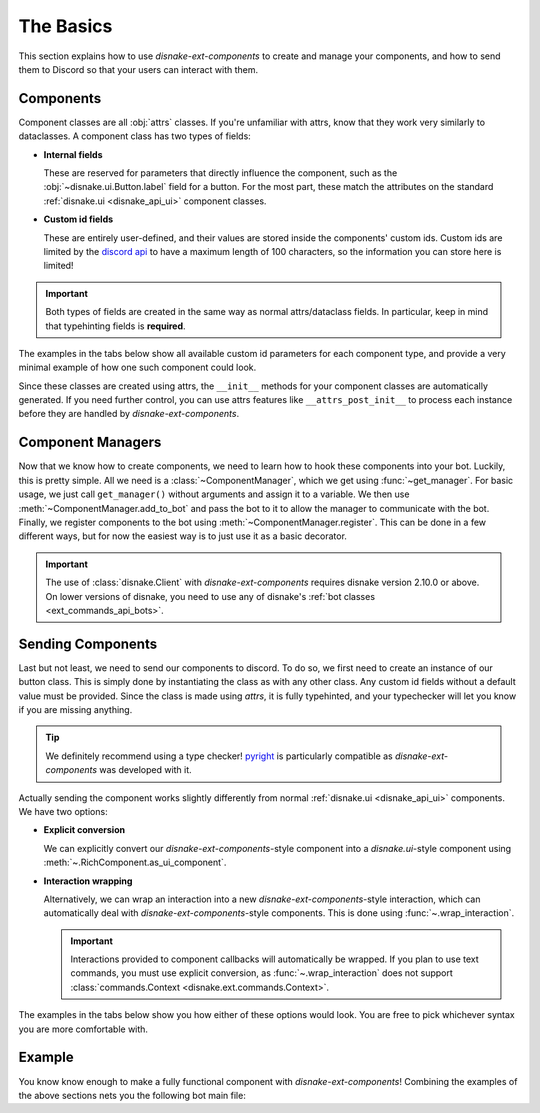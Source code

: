 The Basics
==========

This section explains how to use `disnake-ext-components` to create and manage your components, and how to send them to Discord so that your users can interact with them.

Components
----------

Component classes are all :obj:`attrs` classes. If you're unfamiliar with attrs, know that they work very similarly to dataclasses.
A component class has two types of fields:

- **Internal fields**

  These are reserved for parameters that directly influence the component, such as the :obj:`~disnake.ui.Button.label` field for a button.
  For the most part, these match the attributes on the standard :ref:`disnake.ui <disnake_api_ui>` component classes.

- **Custom id fields**

  These are entirely user-defined, and their values are stored inside the components' custom ids.
  Custom ids are limited by the `discord api <https://discord.com/developers/docs/interactions/message-components#custom-id>`_ to have a maximum length of 100 characters, so the information you can store here is limited!

.. important::
    Both types of fields are created in the same way as normal attrs/dataclass fields. In particular, keep in mind that typehinting fields is **required**.

The examples in the tabs below show all available custom id parameters for each component type, and provide a very minimal example of how one such component could look.

.. tab:: Button

    The `disnake-ext-components`-equivalent of a :class:`disnake.ui.Button`.

    .. code-block:: py
        :linenos:

        class MyButton(components.RichButton):
            # All valid internal fields:
            label: str = "My button"
            style: disnake.ButtonStyle = disnake.ButtonStyle.primary
            emoji: str = "\N{WHITE HEAVY CHECK MARK}"
            disabled: bool = False

            # Custom id fields:
            foo: int      # field without default
            bar: int = 3  # field with default

            # A callback is required:
            async def callback(self, inter: disnake.MessageInteraction):
                await inter.response.send_message("Click!")

    .. important::
        Since callbacks are required and URL-buttons cannot have a callback, disnake-ext-components does *not* support the :obj:`url <disnake.ui.Button.url>` attribute.

.. tab:: String Select

    The `disnake-ext-components`-equivalent of a :class:`disnake.ui.StringSelect`.

    .. code-block:: py
        :linenos:

        class MyButton(components.RichStringSelect):
            # All valid internal fields:
            placeholder: str = "My string select"
            min_values: int = 1
            max_values: int = 2
            disabled: bool = False
            options: List[disnake.SelectOption] = [
                disnake.SelectOption(label="foo", value=1),
                disnake.SelectOption(label="bar", value=2),
            ]

            # Custom id fields:
            foo: int      # field without default
            bar: int = 3  # field with default

            # A callback is required:
            async def callback(self, inter: disnake.MessageInteraction):
                await inter.response.send_message("Click!")

.. tab:: User Select

    The `disnake-ext-components`-equivalent of a :class:`disnake.ui.UserSelect`.

    .. code-block:: py
        :linenos:

        class MyButton(components.RichUserSelect):
            # All valid internal fields:
            placeholder: str = "My user select"
            min_values: int = 1
            max_values: int = 2
            disabled: bool = False

            # Custom id fields:
            foo: int      # field without default
            bar: int = 3  # field with default

            # A callback is required:
            async def callback(self, inter: disnake.MessageInteraction):
                await inter.response.send_message("Click!")

.. tab:: Role Select

    The `disnake-ext-components`-equivalent of a :class:`disnake.ui.RoleSelect`.

    .. code-block:: py
        :linenos:

        class MyButton(components.RichRoleSelect):
            # All valid internal fields:
            placeholder: str = "My role select"
            min_values: int = 1
            max_values: int = 2
            disabled: bool = False

            # Custom id fields:
            foo: int      # field without default
            bar: int = 3  # field with default

            # A callback is required:
            async def callback(self, inter: disnake.MessageInteraction):
                await inter.response.send_message("Click!")

.. tab:: Channel Select

    The `disnake-ext-components`-equivalent of a :class:`disnake.ui.ChannelSelect`.

    .. code-block:: py
        :linenos:

        class MyButton(components.RichChannelSelect):
            # All valid internal fields:
            placeholder: str = "My channel select"
            min_values: int = 1
            max_values: int = 2
            disabled: bool = False

            # Custom id fields:
            foo: int      # field without default
            bar: int = 3  # field with default

            # A callback is required:
            async def callback(self, inter: disnake.MessageInteraction):
                await inter.response.send_message("Click!")

.. tab:: Mentionable Select

    The `disnake-ext-components`-equivalent of a :class:`disnake.ui.MentionableSelect`.

    .. code-block:: py
        :linenos:

        class MyButton(components.RichMentionableSelect):
            # All valid internal fields:
            placeholder: str = "My mentionable select"
            min_values: int = 1
            max_values: int = 2
            disabled: bool = False

            # Custom id fields:
            foo: int      # field without default
            bar: int = 3  # field with default

            # A callback is required:
            async def callback(self, inter: disnake.MessageInteraction):
                await inter.response.send_message("Click!")

Since these classes are created using attrs, the ``__init__`` methods for your component classes are automatically generated. If you need further control, you can use attrs features like ``__attrs_post_init__`` to process each instance before they are handled by `disnake-ext-components`.


Component Managers
------------------

Now that we know how to create components, we need to learn how to hook these components into your bot. Luckily, this is pretty simple.
All we need is a :class:`~ComponentManager`, which we get using :func:`~get_manager`. For basic usage, we just call ``get_manager()`` without arguments and assign it to a variable. We then use :meth:`~ComponentManager.add_to_bot` and pass the bot to it to allow the manager to communicate with the bot.
Finally, we register components to the bot using :meth:`~ComponentManager.register`. This can be done in a few different ways, but for now the easiest way is to just use it as a basic decorator.

.. code-block:: py
    :linenos:

    import disnake
    from disnake.ext import commands, components

    bot = disnake.Bot(...)
    manager = components.get_manager()
    manager.add_to_bot(bot)

    @manager.register
    class MyButton(components.RichButton):
        label: str = "My Button"

        foo: int      # field without default
        bar: int = 3  # field with default

        async def callback(self, inter: disnake.MessageInteraction):
            await inter.response.send_message("Click!")

.. important::
    The use of :class:`disnake.Client` with `disnake-ext-components` requires disnake version 2.10.0 or above. On lower versions of disnake, you need to use any of disnake's :ref:`bot classes <ext_commands_api_bots>`.


Sending Components
------------------

Last but not least, we need to send our components to discord. To do so, we first need to create an instance of our button class. This is simply done by instantiating the class as with any other class. Any custom id fields without a default value must be provided. Since the class is made using `attrs`, it is fully typehinted, and your typechecker will let you know if you are missing anything.

.. tip::
    We definitely recommend using a type checker! `pyright <https://pypi.org/project/pyright>`_ is particularly compatible as `disnake-ext-components` was developed with it.

Actually sending the component works slightly differently from normal :ref:`disnake.ui <disnake_api_ui>` components. We have two options:

- **Explicit conversion**

  We can explicitly convert our `disnake-ext-components`-style component into a `disnake.ui`-style component using :meth:`~.RichComponent.as_ui_component`.

- **Interaction wrapping**

  Alternatively, we can wrap an interaction into a new `disnake-ext-components`-style interaction, which can automatically deal with `disnake-ext-components`-style components. This is done using :func:`~.wrap_interaction`.

  .. important::
    Interactions provided to component callbacks will automatically be wrapped. If you plan to use text commands, you must use explicit conversion, as :func:`~.wrap_interaction` does not support :class:`commands.Context <disnake.ext.commands.Context>`.

The examples in the tabs below show you how either of these options would look. You are free to pick whichever syntax you are more comfortable with.

.. tab:: Explicit conversion

    .. code-block:: py
        :linenos:

        class MyButton(components.RichButton):
            label = "My button"

            foo: int      # field without default
            bar: int = 3  # field with default

            async def callback(self, inter: disnake.MessageInteraction):
                new_button = await self.as_ui_component()
                await inter.response.send_message("Click!", components=new_button)


        @commands.slash_command()
        async def my_command(inter: disnake.MessageInteraction):
            button = MyButton(foo=1)
            ui_button = await button.as_ui_component()
            await inter.response.send_message(components=ui_button)

.. tab:: Interaction wrapping

    .. code-block:: py
        :linenos:

        class MyButton(components.RichButton):
            label = "My button"

            foo: int      # field without default
            bar: int = 3  # field with default

            async def callback(self, inter: components.MessageInteraction):
                await inter.response.send_message("Click!", components=self)


        @commands.slash_command()
        async def my_command(inter: disnake.MessageInteraction):
            wrapped = components.wrap_interaction(inter)
            button = MyButton(foo=1)
            await inter.response.send_message(components=button)

    .. note::
        The interaction in the button callback is now typehinted as a :class:`components.MessageInteraction <.MessageInteraction>` as opposed to a :class:`disnake.MessageInteraction`. This is only relevant for type-checking purposes.


.. _quickstart_basics_example:

Example
-------

You know know enough to make a fully functional component with `disnake-ext-components`! Combining the examples of the above sections nets you the following bot main file:

.. code-block:: py
    :linenos:

    import disnake
    from disnake.ext import commands, components

    bot = disnake.Bot(...)
    manager = components.get_manager()
    manager.add_to_bot(bot)

    @manager.register
    class MyButton(components.RichButton):
        label: str = "My button"

        foo: int      # field without default
        bar: int = 3  # field with default

        async def callback(self, inter: disnake.MessageInteraction):
            await inter.response.send_message("Click!", components=self)


    @commands.slash_command()
    async def my_command(inter: disnake.MessageInteraction):
        wrapped = components.wrap_interaction(inter)
        button = MyButton(foo=1)
        await inter.response.send_message(components=button)

    bot.run(...)
